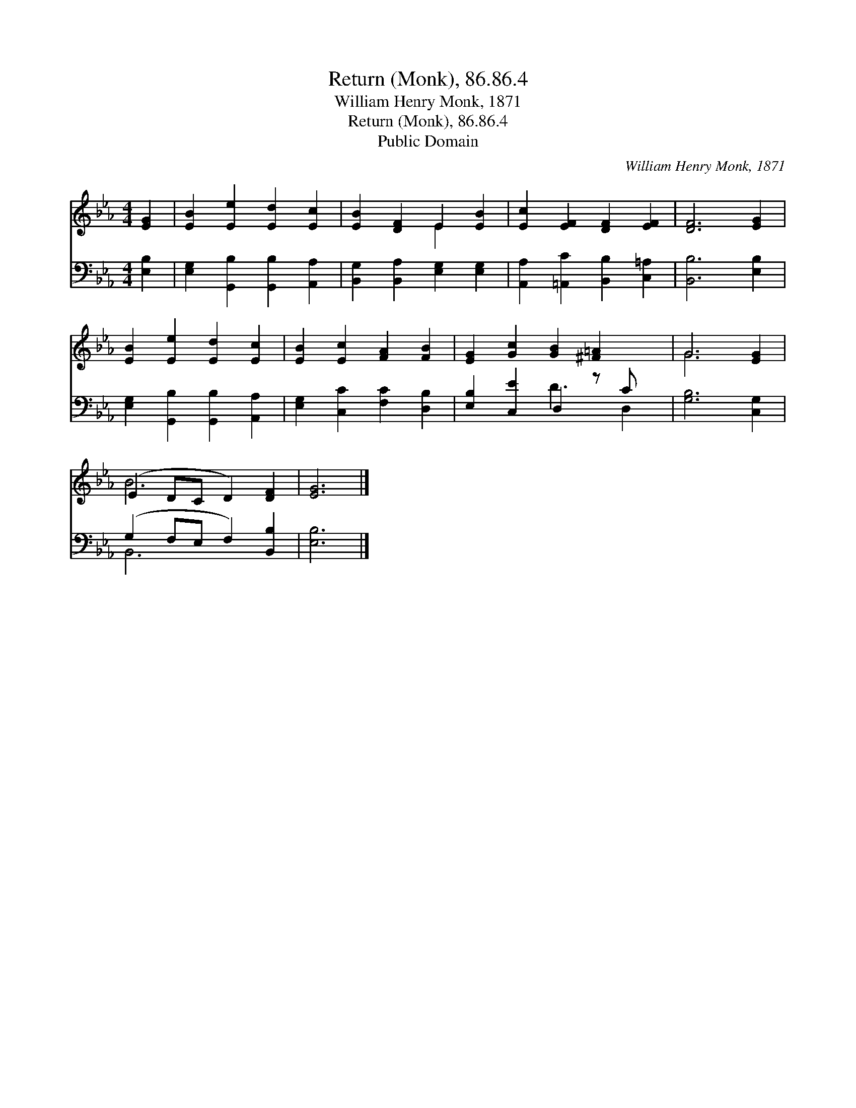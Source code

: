 X:1
T:Return (Monk), 86.86.4
T:William Henry Monk, 1871
T:Return (Monk), 86.86.4
T:Public Domain
C:William Henry Monk, 1871
Z:Public Domain
%%score ( 1 2 ) ( 3 4 )
L:1/8
M:4/4
K:Eb
V:1 treble 
V:2 treble 
V:3 bass 
V:4 bass 
V:1
 [EG]2 | [EB]2 [Ee]2 [Ed]2 [Ec]2 | [EB]2 [DF]2 E2 [EB]2 | [Ec]2 [EF]2 [DF]2 [EF]2 | [DF]6 [EG]2 | %5
 [EB]2 [Ee]2 [Ed]2 [Ec]2 | [EB]2 [Ec]2 [FA]2 [FB]2 | [EG]2 [Gc]2 [GB]2 [^F=A]2 x | G6 [EG]2 | %9
 (E2 DC D2) [DF]2 | [EG]6 |] %11
V:2
 x2 | x8 | x4 E2 x2 | x8 | x8 | x8 | x8 | x9 | G6 x2 | B6 x2 | x6 |] %11
V:3
 [E,B,]2 | [E,G,]2 [G,,B,]2 [G,,B,]2 [A,,A,]2 | [B,,G,]2 [B,,A,]2 [E,G,]2 [E,G,]2 | %3
 [A,,A,]2 [=A,,C]2 [B,,B,]2 [C,=A,]2 | [B,,B,]6 [E,B,]2 | [E,G,]2 [G,,B,]2 [G,,B,]2 [A,,A,]2 | %6
 [E,G,]2 [C,C]2 [F,C]2 [D,B,]2 | [E,B,]2 [C,E]2 D,2 z C x | [G,B,]6 [C,G,]2 | %9
 (G,2 F,E, F,2) [B,,B,]2 | [E,B,]6 |] %11
V:4
 x2 | x8 | x8 | x8 | x8 | x8 | x8 | x4 D3 D,2 | x8 | B,,6 x2 | x6 |] %11


